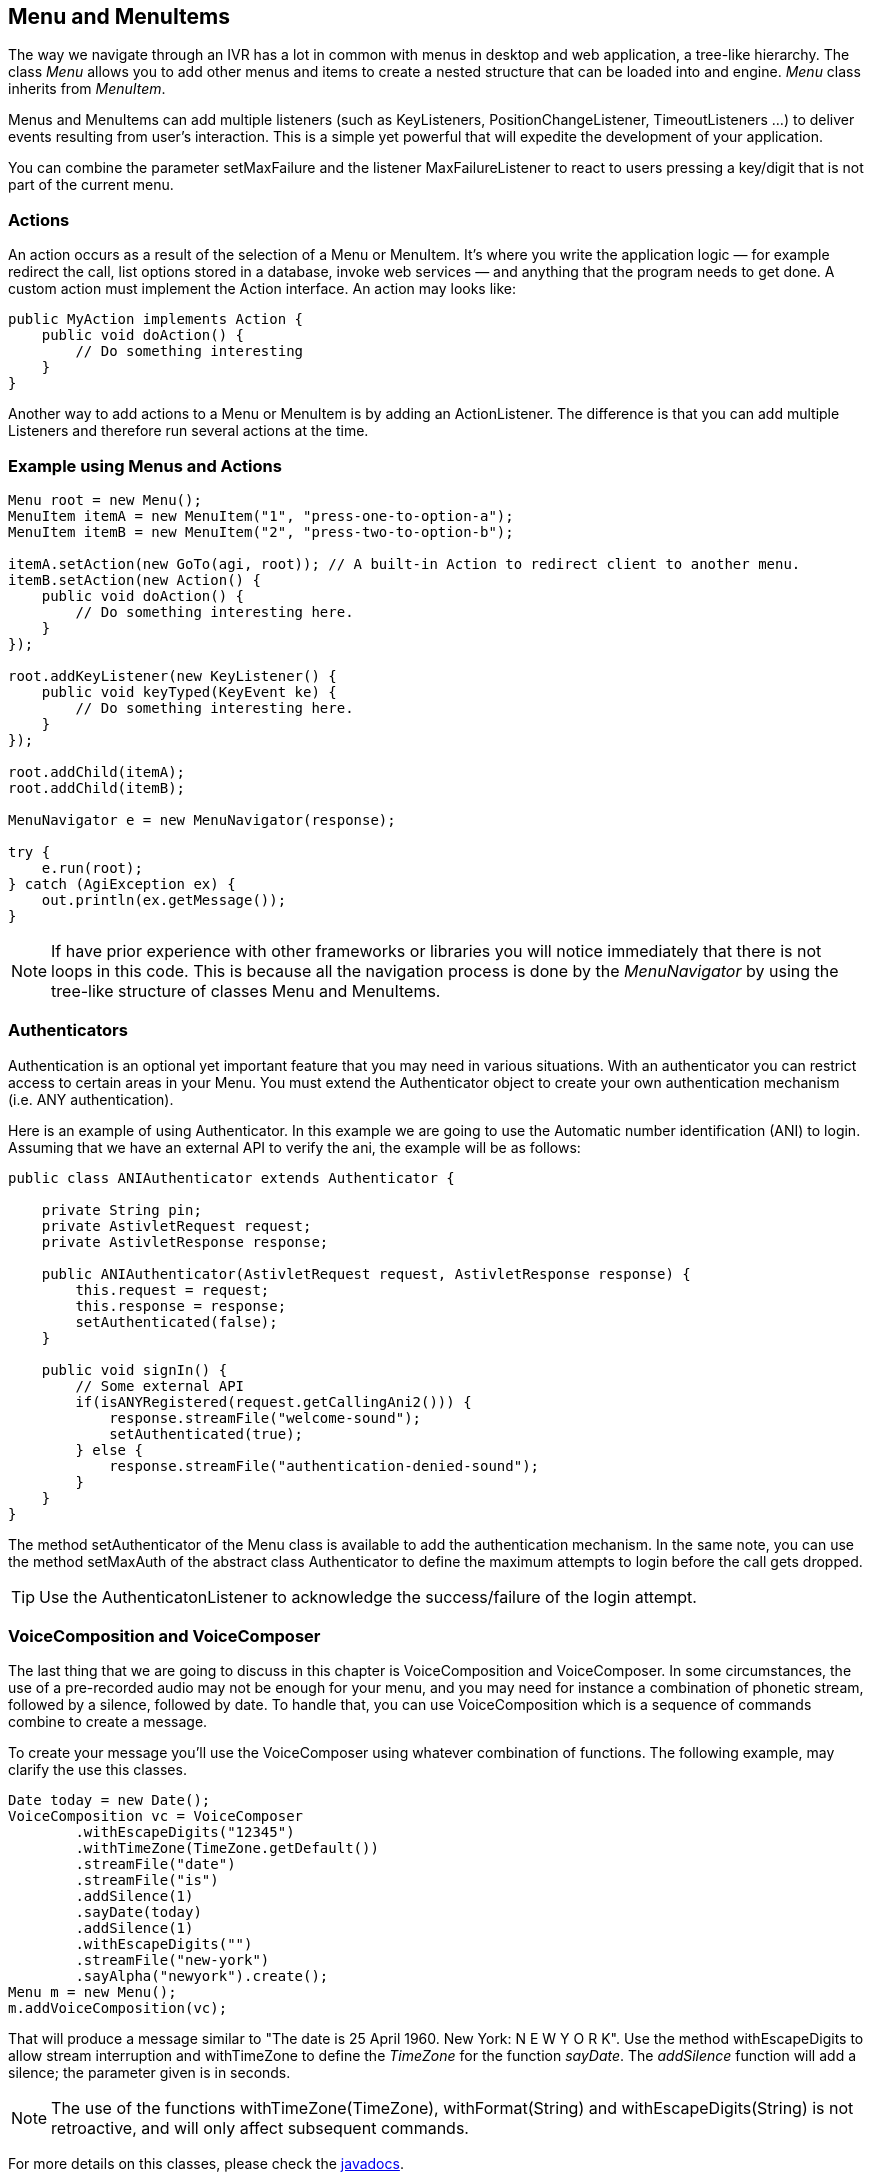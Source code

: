 Menu and MenuItems
------------------

The way we navigate through an IVR has a lot in common with menus in desktop and web application, a tree-like hierarchy. The class _Menu_ allows you to add other menus and items to create a nested structure that can be loaded into and engine. _Menu_ class inherits from _MenuItem_. 

Menus and MenuItems can add multiple listeners (such as KeyListeners, PositionChangeListener, TimeoutListeners ...) to deliver events resulting from user's interaction. This is a simple yet powerful that will expedite the development of your application.

You can combine the parameter +setMaxFailure+ and the listener +MaxFailureListener+ to react to users pressing a key/digit that is not part of the current menu.

Actions
~~~~~~~

An action occurs as a result of the selection of a Menu or MenuItem. It's where you write the application logic — for example redirect the call, list options stored in a database, invoke web services — and anything that the program needs to get done. A custom action must implement the Action interface. An action may looks like:

[source,java]
public MyAction implements Action { 
    public void doAction() { 
        // Do something interesting 
    } 
} 


Another way to add actions to a Menu or MenuItem is by adding an ActionListener. The difference is that you can add multiple Listeners and therefore run several actions at the time.

Example using Menus and Actions
~~~~~~~~~~~~~~~~~~~~~~~~~~~~~~~

[source,java]
-------------------------------------------------------------------------------------------------
Menu root = new Menu();
MenuItem itemA = new MenuItem("1", "press-one-to-option-a");
MenuItem itemB = new MenuItem("2", "press-two-to-option-b");
 
itemA.setAction(new GoTo(agi, root)); // A built-in Action to redirect client to another menu.
itemB.setAction(new Action() {
    public void doAction() {
        // Do something interesting here.
    }
});

root.addKeyListener(new KeyListener() {
    public void keyTyped(KeyEvent ke) {
        // Do something interesting here.
    }
});
 
root.addChild(itemA);
root.addChild(itemB);
 
MenuNavigator e = new MenuNavigator(response);
 
try {
    e.run(root);
} catch (AgiException ex) {
    out.println(ex.getMessage());
}
-------------------------------------------------------------------------------------------------

NOTE: If have prior experience with other frameworks or libraries you will notice immediately that there is not loops in this code. This is because all the navigation process is done by the _MenuNavigator_ by using the tree-like structure of classes Menu and MenuItems.

Authenticators
~~~~~~~~~~~~~~

Authentication is an optional yet important feature that you may need in various situations. With an authenticator you can restrict access to certain areas in your Menu. You must extend the Authenticator object to create your own authentication mechanism (i.e. ANY authentication).

Here is an example of using Authenticator. In this example we are going to use the Automatic number identification (ANI)
to login. Assuming that we have an external API to verify the ani, the example will be as follows:

[source,java]
-------------------------------------------------------------------------------------------------
public class ANIAuthenticator extends Authenticator {
    
    private String pin;
    private AstivletRequest request;
    private AstivletResponse response;
    
    public ANIAuthenticator(AstivletRequest request, AstivletResponse response) {
        this.request = request;
        this.response = response;
        setAuthenticated(false);
    }
    
    public void signIn() {
        // Some external API
        if(isANYRegistered(request.getCallingAni2())) {
            response.streamFile("welcome-sound");
            setAuthenticated(true); 
        } else {
            response.streamFile("authentication-denied-sound");
        }
    }
}
-------------------------------------------------------------------------------------------------

The method +setAuthenticator+ of the Menu class is available to add the authentication mechanism. In the same note, you can use the method +setMaxAuth+ of the abstract class Authenticator to define the maximum attempts to login before the call gets dropped. 

TIP: Use the AuthenticatonListener to acknowledge the success/failure of the login attempt.

VoiceComposition and VoiceComposer
~~~~~~~~~~~~~~~~~~~~~~~~~~~~~~~~~~

The last thing that we are going to discuss in this chapter is +VoiceComposition+ and +VoiceComposer+. In some circumstances, the use of a pre-recorded audio may not be enough for your menu, and you may need for instance a combination of phonetic stream, followed by a silence, followed by date. To handle that, you can use VoiceComposition which is a sequence of commands combine to create a message.

To create your message you'll use the +VoiceComposer+ using whatever combination of functions. The following example, may clarify the use this classes.

[source,java]
-------------------------------------------------------------------------------------------------
Date today = new Date();
VoiceComposition vc = VoiceComposer
        .withEscapeDigits("12345")                
        .withTimeZone(TimeZone.getDefault())
        .streamFile("date")
        .streamFile("is")                                
        .addSilence(1)
        .sayDate(today)
        .addSilence(1)
        .withEscapeDigits("")
        .streamFile("new-york")
        .sayAlpha("newyork").create();
Menu m = new Menu();
m.addVoiceComposition(vc);
-------------------------------------------------------------------------------------------------

That will produce a message similar to "The date is 25 April 1960. New York: N E W  Y O R K". Use the method +withEscapeDigits+ to allow stream interruption and +withTimeZone+ to define the _TimeZone_ for the function _sayDate_. The _addSilence_ function will add a silence; the parameter given is in seconds.

NOTE: The use of the functions +withTimeZone(TimeZone)+, +withFormat(String)+ and +withEscapeDigits(String)+ is not retroactive, and will only affect subsequent commands. 

For more details on this classes, please check the http://astivetoolkit.org/apidocs[javadocs].
